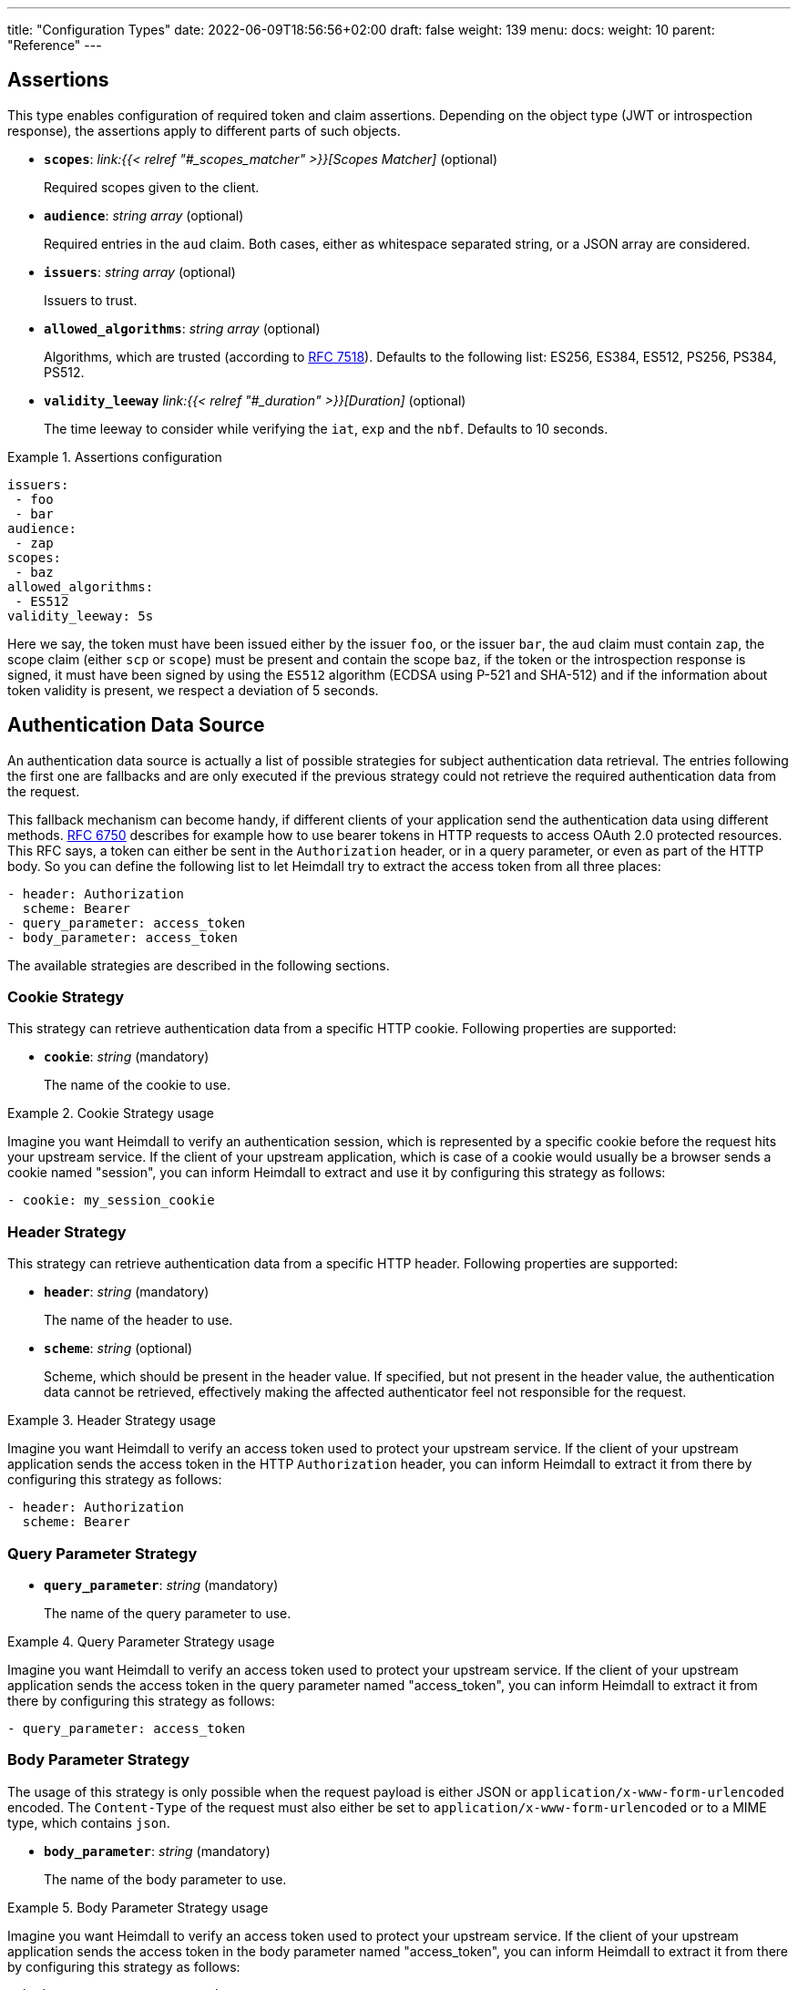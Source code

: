 ---
title: "Configuration Types"
date: 2022-06-09T18:56:56+02:00
draft: false
weight: 139
menu:
  docs:
    weight: 10
    parent: "Reference"
---

== Assertions

This type enables configuration of required token and claim assertions. Depending on the object type (JWT or introspection response), the assertions apply to different parts of such objects.

* *`scopes`*: _link:{{< relref "#_scopes_matcher" >}}[Scopes Matcher]_ (optional)
+
Required scopes given to the client.

* *`audience`*: _string array_ (optional)
+
Required entries in the `aud` claim. Both cases, either as whitespace separated string, or a JSON array are considered.

* *`issuers`*: _string array_ (optional)
+
Issuers to trust.

* *`allowed_algorithms`*: _string array_ (optional)
+
Algorithms, which are trusted (according to https://datatracker.ietf.org/doc/html/rfc7518[RFC 7518]). Defaults to the following list: ES256, ES384, ES512, PS256, PS384, PS512.

* *`validity_leeway`* _link:{{< relref "#_duration" >}}[Duration]_ (optional)
+
The time leeway to consider while verifying the `iat`, `exp` and the `nbf`. Defaults to 10 seconds.

.Assertions configuration
====

[source, yaml]
----
issuers:
 - foo
 - bar
audience:
 - zap
scopes:
 - baz
allowed_algorithms:
 - ES512
validity_leeway: 5s
----

Here we say, the token must have been issued either by the issuer `foo`, or the issuer `bar`, the `aud` claim must contain `zap`, the scope claim (either `scp` or `scope`) must be present and contain the scope `baz`, if the token or the introspection response is signed, it must have been signed by using the `ES512` algorithm (ECDSA using P-521 and SHA-512) and if the information about token validity is present, we respect a deviation of 5 seconds.

====

== Authentication Data Source

An authentication data source is actually a list of possible strategies for subject authentication data retrieval. The entries following the first one are fallbacks and are only executed if the previous strategy could not retrieve the required authentication data from the request.

This fallback mechanism can become handy, if different clients of your application send the authentication data using different methods. https://datatracker.ietf.org/doc/html/rfc6750[RFC 6750] describes for example how to use bearer tokens in HTTP requests to access OAuth 2.0 protected resources. This RFC says, a token can either be sent in the `Authorization` header, or in a query parameter, or even as part of the HTTP body. So you can define the following list to let Heimdall try to extract the access token from all three places:

[source, yaml]
----
- header: Authorization
  scheme: Bearer
- query_parameter: access_token
- body_parameter: access_token
----

The available strategies are described in the following sections.

=== Cookie Strategy

This strategy can retrieve authentication data from a specific HTTP cookie. Following properties are supported:

* *`cookie`*: _string_ (mandatory)
+
The name of the cookie to use.

.Cookie Strategy usage
====

Imagine you want Heimdall to verify an authentication session, which is represented by a specific cookie before the request hits your upstream service. If the client of your upstream application, which is case of a cookie would usually be a browser sends a cookie named "session", you can inform Heimdall to extract and use it by configuring this strategy as follows:

[source, yaml]
----
- cookie: my_session_cookie
----
====

=== Header Strategy

This strategy can retrieve authentication data from a specific HTTP header. Following properties are supported:

* *`header`*: _string_ (mandatory)
+
The name of the header to use.

* *`scheme`*: _string_ (optional)
+
Scheme, which should be present in the header value. If specified, but not present in the header value, the authentication data cannot be retrieved, effectively making the affected authenticator feel not responsible for the request.

.Header Strategy usage
====

Imagine you want Heimdall to verify an access token used to protect your upstream service. If the client of your upstream application sends the access token in the HTTP `Authorization` header, you can inform Heimdall to extract it from there by configuring this strategy as follows:

[source, yaml]
----
- header: Authorization
  scheme: Bearer
----
====

=== Query Parameter Strategy

* *`query_parameter`*: _string_ (mandatory)
+
The name of the query parameter to use.

.Query Parameter Strategy usage
====

Imagine you want Heimdall to verify an access token used to protect your upstream service. If the client of your upstream application sends the access token in the query parameter named "access_token", you can inform Heimdall to extract it from there by configuring this strategy as follows:

[source, yaml]
----
- query_parameter: access_token
----
====

=== Body Parameter Strategy

The usage of this strategy is only possible when the request payload is either JSON or `application/x-www-form-urlencoded` encoded. The `Content-Type` of the request must also either be set to `application/x-www-form-urlencoded` or to a MIME type, which contains `json`.

* *`body_parameter`*: _string_ (mandatory)
+
The name of the body parameter to use.

.Body Parameter Strategy usage
====

Imagine you want Heimdall to verify an access token used to protect your upstream service. If the client of your upstream application sends the access token in the body parameter named "access_token", you can inform Heimdall to extract it from there by configuring this strategy as follows:

[source, yaml]
----
- body_parameter: access_token
----
====

== Authentication Data Forward Strategy

Authentication data strategy defines the way how heimdall should forward the authentication data extracted from the request to the used identity management system.

An Authentication Data Forward Strategy configuration entry must contain the following two properties:

* `type` - The type of the strategy. Available types are described in the following sections.
* `config` - The strategy specific configuration.

=== Body Forward Strategy

This strategy can be used to embed the extracted authentication data into a body parameter of the request to the identity management system.

`type` must be set to `body`. `config` supports the following properties:

* *`name`*: _string_ (mandatory)
+
The name of the property for the authentication data.

.Body strategy configuration
====
The following snippet shows how to configure this strategy to send e.g. a token in a property named "idToken".

[source, yaml]
----
type: body
config:
  name: idToken
----

Depending on the configured "Content-Type" header for the request (see link:{{< relref "#_endpoint" >}}[`Endpoint`] `headers`) the result might look like
[source, text]
----
idToken=<whatever the token value is>
----
if the "Content-Type" header was set to `application/x-www-form-urlencoded`, or

[source, json]
----
{ "idToken": "<whatever the token value is>" }
----
otherwise
====

=== Cookie Forward Strategy

This strategy can be used to embed the extracted authentication data into a cookie of the request to the identity management system.

`type` must be set to `cookie`. `config` supports the following properties:

* *`name`*: _string_ (mandatory)
+
The name of the cookie for the authentication data.

.Cookie strategy configuration
====
The following snippet shows how to configure this strategy to send e.g. a token in a cookie named "it_token".

[source, yaml]
----
type: cookie
config:
  name: it_token
----
====

=== Header Forward Strategy

This strategy can be used to embed the extracted authentication data into a header of the request to the identity management system.

`type` must be set to `header`. `config` supports the following properties:

* *`name`*: _string_ (mandatory)
+
The name of the header for the authentication data.

* *`scheme`*: _string_ (optional)
+
The scheme for the header added in front of the authentication data value.

.Header strategy configuration
====
The following snippet shows how to configure this strategy to send e.g. a token in a header named "X-ID-Token" with scheme "Bearer".

[source, yaml]
----
type: header
config:
  name: X-ID-Token
  scheme: Bearer
----
====

=== Query Forward Strategy

This strategy can be used to embed the extracted authentication data into a query parameter of the request to the identity management system.

WARNING: Using this strategy is discouraged, as it will expose the authentication data to access logs, metrics and tracing.

`type` must be set to `query`. `config` supports the following properties:

* *`name`*: _string_ (mandatory)
+
The name of the query parameter for the authentication data.

.Query strategy configuration
====
The following snippet shows how to configure this strategy to send e.g. a token in a query named "token".

[source, yaml]
----
type: query
config:
  name: token
----
====

== Authentication Strategy

Authentication strategy is kind of abstract type, so you have to define which specific type to use. Each type has its own configuration options.

An AuthStrategy configuration entry must contain the following two properties:

* `type` - The type of the strategy. Available types are described in the following sections.
* `config` - The strategy specific configuration.

Available strategies are described in the following sections.

=== API Key Strategy

This strategy can be used if your endpoint expects a specific api key be sent in a header, a cookie or query.

`type` must be set to `api_key`. `config` supports the following properties:

* *`in`*: _string_ (mandatory)
+
Where to put the api key. Can be either `header`, `cookie`, or `query`.
+
WARNING: Using `query` strategy will expose the api key to access logs and tracing.

* *`name`*: _string_ (mandatory)
+
The name of either the header or the cookie.

* *`value`*: _string_ (mandatory)
+
The value of the api key.

.API Key Strategy configuration
====
The following snippet shows how to configure this strategy to send an api key in the `X-My-API-Key` HTTP header.

[source, yaml]
----
type: api_key
config:
  in: header
  name: X-My-API-Key
  value: super-duper-secret-key
----
====

=== Basic Auth Strategy

This strategy can be used if your endpoint is protected by HTTP basic authentication and expects the HTTP `Authorization` header with required values.

`type` must be set to `basic_auth`. `config` supports the following properties:

* *`user`*: _string_ (mandatory)
+
The user-id.

* *`password`*: _string_ (mandatory)
+
The password.

.Basic Auth Strategy configuration
====

The following snippet shows how to configure this strategy with user set to "Alladin" and password set to "open sesame"

[source, yaml]
----
type: basic_auth
config:
  user: Alladin
  password: open sesame
----
====

=== OAuth2 Client Credentials Grant Flow Strategy

This strategy implements the https://datatracker.ietf.org/doc/html/rfc6749#section-4.4[OAuth2 Client Credentials Grant Flow] to obtain an access token expected by the endpoint. Heimdall caches the received access token.

`type` must be set to `oauth2_client_credentials`. `config` supports the following properties:


* *`token_url`*: _string_ (mandatory)
+
The token endpoint of the authorization server.

* *`client_id`*: _string_ (mandatory)
+
The client identifier for heimdall.

* *`client_secret`*: _string_ (mandatory)
+
The client secret for heimdall.

* *`auth_method`*: _string_ (optional)
+
The authentication method to be used according to https://www.rfc-editor.org/rfc/rfc6749#section-2.3.1[RFC 6749, Client Password]. Can be one of

** `basic_auth` (default if `auth_method` is not set): With that authentication method, the `"application/x-www-form-urlencoded"` encoded values of `client_id` and `client_secret` are sent to the authorization server via the `Authorization` header using the `Basic` scheme.

** `request_body`: With that authentication method the `client_id` and `client_secret` are sent in the request body together with the other parameters (e.g. `scopes`) defined by the flow.
+
WARNING: Usage of `request_body` authentication method is not recommended and should be avoided.

* *`scopes`*: _string array_ (optional)
+
The scopes required for the access token.

* *`cache_ttl`*: _link:{{< relref "/docs/configuration/reference/types.adoc#_duration" >}}[Duration]_ (optional)
+
How long to cache the token received from the token endpoint. Defaults to the token expiration information from the token endpoint (the value of the `expires_in` field) if present. If the token expiration inforation is not present and `cache_ttl` is not configured, the received token is not cached. If the token expiration information is present in the response and `cache_ttl` is configured the shorter value is taken. If caching is enabled, the token is cached until 5 seconds before its expiration. To disable caching, set it to `0s`. The cache key calculation is based on the values of `token_url`, `client_id`, `client_secret` and the `scopes` properties.

* *`header`*: _object_ (optional, overridable)
+
Defines the `name` and `scheme` to be used for the header. Defaults to `Authorization` with scheme `Bearer`. If defined, the `name` property must be set. If `scheme` is not defined, no scheme will be prepended to the resulting JWT.


.Strategy configuration
====

[source, yaml]
----
type: oauth2_client_credentials
config:
  header:
    name: X-My-Token
  token_url: https://my-auth.provider/token
  client_id: foo
  client_secret: bar
  auth_method: basic_auth
  ttl: 10m
  scopes:
    - baz
    - zap
----
====

== Authorization Expression

Authorization expressions define, as the name implies expressions for authorization purposes and have the following properties:

* *`expression`* _string_ (mandatory)
+
The expression to execute.

* *`message`* _string_ (optional)
+
The message to include into the error if the expression fails.

.Example expression using https://github.com/google/cel-spec[CEL]
====

The expression below determine whether `attributes` property of a `subject` object (also shown below) has at least one key that starts with the `group` prefix, and ensure that all group-like keys have list values containing only strings that end with `@acme.co`.

.subject
[source, yaml,line-comment=#]
----
id: "foobar"
attributes:
  group1: ["admin@acme.co", "analyst@acme.co"]
  labels: ["metadata", "prod", "pii"]
  groupN: ["forever@acme.co"]
----

[source, yaml]
----
expression: |
  subject.attributes.exists(c, c.startsWith('group')) &&
  subject.attributes
      .filter(c, c.startsWith('group'))
      .all(c, subject.attributes[c]
      .all(g, g.endsWith('@acme.co')))
message: No groups ending with @acme.co present
----
====

== ByteSize

ByteSize is actually a string type, which adheres to the following pattern: `^[0-9]+(B|KB|MB)$`

So with `10B` you can define the byte size of 10 bytes and with `2MB` you can say 2 megabytes.

== CORS

https://developer.mozilla.org/en-US/docs/Web/HTTP/CORS[CORS] (Cross-Origin Resource Sharing) headers can be added and configured by making use of this type. This functionality allows for advanced security features to quickly be set. If CORS headers are set, then heimdall does not pass preflight requests to its decision pipeline, instead the response will be generated and sent back to the client directly. Following properties are supported:

* *`allowed_origins`*: _string array_ (optional)
+
List of origins that may access the resource. Defaults to all, if not set, but any of the other CORS options are configured.

* *`allowed_methods`*: _string array_ (optional)
+
List of methods allowed when accessing the resource. This is used in response to a preflight request. Defaults to `GET`, `POST`, `HEAD`, `PUT`, `DELETE` and `PATCH` if not set, but any of the other CORS options are configured.

* *`allowed_headers`*: _string array_ (optional)
+
List of request headers that can be used when making the actual request.

* *`exposed_headers`*: _string array_ (optional)
+
"Allow-List" of headers that clients are allowed to access.

* *`allow_credentials`*: _boolean_ (optional)
+
Indicates whether the response to the request can be exposed when the credentials flag is true. When used as part of a response to a preflight request, this indicates whether the actual request can be made using credentials. Defaults to `false` if not set, but any of the other CORS options are configured.

* *`max_age`*: _link:{{< relref "#_duration" >}}[Duration]_ (optional)
+
Indicates how long the results of a preflight request can be cached. Defaults to 0 seconds if not set, but any of the other CORS options are configured.

.Possible configuration
====
[source, yaml]
----
allowed_origins:
  - example.org
allowed_methods:
  - HEAD
  - PATCH
allow_credentials: true
max_age: 10s
----
====

== Duration

Duration is actually a string type, which adheres to the following pattern: `^[0-9]+(ns|us|ms|s|m|h)$`

So with `10s` you can define the duration of 10 seconds and with `2h` you can say 2 hours.

== Endpoint

The Endpoint type defines properties required for the communication with an endpoint.

If only the URL is required to be set, you can specify it by using just a string. If more than the URL is required to be specified, following properties are available:

* *`url`* _string_ (mandatory)
+
The actual url of the endpoint. Depending on the mechanism, a URL can be templated
+
NOTE: If templating is used, user info, scheme and host parts of the URL cannot be templated. Attempts to do so will result in runtime errors.

* *`method`* _string_ (optional)
+
The HTTP method to use while communicating with the endpoint. If not set `POST` is used.

* *`retry`* _link:{{< relref "#_retry" >}}[Retry]_ (optional)
+
What to do if the communication fails. If not configured, no retry attempts are done.

* *`auth`* _link:{{< relref "#_authentication_strategy" >}}[Authentication Strategy]_ (optional)
+
Authentication strategy to apply, if the endpoint requires authentication.

* *`headers`* _map of strings_ (optional)
+
HTTP headers to be sent to the endpoint.
+
CAUTION: These headers are not analyzed by heimdall and are just forwarded to the endpoint. E.g. if you configure the `Content-Encoding` to something like `gzip`, the service behind the used endpoint might fail to answer, as it would expect the body to be compressed.

* *`http_cache`* _object_ (optional)
+
Controls whether HTTP caching according to https://www.rfc-editor.org/rfc/rfc7234[RFC 7234] should be used. To support this, that object defines the following properties:

** *`enabled`* _boolean_ (optional)
+
Defaults to `false` if not otherwise stated in the description of the configuration type, making use of the `endpoint` property. If set to `true` heimdall will strictly follow the requirements from RFC 7234 and cache the responses if possible and reuse these if still valid.

** *`cache_ttl`* _link:{{< relref "#_duration" >}}[Duration]_ (optional)
+
Specifies how long heimdall should cache the response if the endpoint referenced by the URL does not provide any explicit expiration time (no heuristic freshness lifetime is calculated). Without configuring this property, heimdall treats such responses as not cacheable. Defaults to `0s` if not otherwise stated in the description of the configuration type making use of the `endpoint` property.

.Endpoint configuration as string
====
[source, text]
----
http://foo.bar
----
====

.Structured Endpoint configuration
====

[source, yaml]
----
url: http://foo.bar
method: GET
retry:
  give_up_after: 5s
  max_delay: 1s
auth:
  type: api_key
  config:
    name: foo
    value: bar
    in: cookie
headers:
  X-My-First-Header: foobar
  X-My-Second-Header: barfoo
enable_http_cache: true
----

====

== Error/State Type

Heimdall defines a couple of error/state types, which it uses to signal errors. Those, which are marked with (*) are available in CEL expressions. All can be used to define overrides for the HTTP response codes.

Following types are available:

* `accepted` - this is the only state type in this list and is used to signal, the matched decision pipeline has been executed successfully, so the request can be forwarded to the upstream service. The response of that type results by default in a `200 OK` response.
* `authentication_error` (*) - used if an authenticator failed to verify authentication data available in the request. E.g. an authenticator was configured to verify a JWT and the signature of it was invalid. If none of the authenticators used in a pipeline were able to authenticate the user, and the default error handler was used to handle such error, it will by default result in a `401 Unauthorized` response.
* `authorization_error` (*) - used if an authorizer failed to authorize the subject. E.g. an authorizer is configured to use an expression on the given subject and request context, but that expression returned with an error. Error of this type results by default in `403 Forbidden` response if the default error handler was used to handle such error.
* `communication_error` (*) - this error is used to signal a communication error while communicating to a remote system during the execution of the pipeline of the matched rule. Timeouts of DNSs errors result in such an error. Error of this type results by default in `502 Bad Gateway` HTTP code if handled by the default error handler.
* `internal_error` - used if heimdall run into an internal error condition while processing the request. E.g. something went wrong while unmarshalling a JSON object, or if there was a configuration error, which couldn't be raised while loading a rule, etc. Results by default in `500 Internal Server Error` response to the caller.
* `method_error` - this error is used to signal that a matched rule does not allow usage of the HTTP method used to submit the request. Error of this type results by default in `405 Method Not Allowed` HTTP code.
* `no_rule_error` - this error is used to signal, there is no matching rule to handle the given request. Error of this type results by default in `404 Not Found` HTTP code.
* `precondition_error` (*) - used if the request does not contain required/expected data. E.g. if an authenticator could not find a cookie configured. Error of this type results by default in `400 Bad Request` HTTP code if handled by the default error handler.

== Key Store

This type configures a key store holding keys and corresponding certificate chains. PKCS#1, as well as PKCS#8 encodings are supported for private keys.

While loading a key store following verifications are done:

. Uniqueness of key ids and rejection of key stores which violate this condition (see also link:{{< relref "#_key_id_lookup" >}}[Key-Id Lookup])
. Correlation of keys and certificates to build a valid certificate chain for every given key if certificates are present. If the correlation fails, an error is raised and heimdall will refuse to start.
. Certificate chain validation. If the chain is invalid, an error is raised and heimdall will refuse to start.

Following configuration properties are available:

* *`path`*: _string_ (mandatory)
+
The path to the PEM file with the cryptographic material.

* *`password`*: _string_ (optional)
+
If the key material is protected with a password, this property can be set to decipher it. Password protection is only supported for PKCS#8 encoded keys
+
CAUTION: If the key store contains multiple keys and these keys are password protected, same password must be used for all of these.


.Example configuration
====
[source, yaml]
----
path: /path/to/keystore.pem
password: VeryInsecure!
----
====

== Respond

This type enables instructing heimdall to preserve error information and provide it in the response body to the caller, as well as to use HTTP status codes deviating from those heimdall would usually use. The configuration, which can be done using this type affects only the behavior of the default error handler.

Following properties are supported:

* *`verbose`*: _boolean_ (optional)
+
By making use of this property you can instruct heimdall to preserve error information and provide it in the response body to the caller. Defaults to `false`.
+
Heimdall supports MIME type negotiation. So, if the client sets the HTTP `Accept` header to e.g. `application/json`, and Heimdall run into an unhandled internal error condition, in addition to responding with `500 Internal Server Error`, it will render an error message, like shown below, if `verbose` has been set to `true`.
+
[source, json]
----
{
  "code": "internal error",
  "message": "whatever led to the error"
}
----
+
The `message` will however contain just high-level information, like "failed to parse something", but will not contain any stack traces.

* *`with`*: _ResponseOverride set_ (optional)
+
This property enables mapping between response/error types used by heimdall and the corresponding HTTP status codes. Each entry must be from the list of the supported link:{{< relref "#_errorstate_type" >}}[Error/State Types] and contain exactly one property named `code`, which then defines the desired mapping.
+
.Making error responses verbose and changing the HTTP codes for some errors
====
[source, yaml]
----
verbose: true
with:
  authentication_error:
    code: 404
  authorization_error:
    code: 404
----
====

== Retry

Implements an exponential backoff strategy for endpoint communication. It increases the backoff exponentially by multiplying the `max_delay` with 2^(attempt count)

* *`give_up_after`*: _link:{{< relref "#_duration" >}}[Duration]_ (optional)
+
Sets an upper bound on the maximum time to wait between two requests. Default to 0, which means no upper bound.

* *`max_delay`*: _link:{{< relref "#_duration" >}}[Duration]_ (mandatory)
+
The initial backoff.

.Retry configuration
====
In this example the backoff will be 1, 2, 4, 8, 16, 32, 60, ...

[source, yaml]
----
give_up_after: 60s
max_delay: 1s
----
====

== Scopes Matcher

Scopes matcher is a configuration type allowing configuration of different strategies to match required scopes. In its simplest shape it can be just an array of strings (implemented by the link:{{< relref "#_exact">}}[Exact]) scope matcher. To cover many use cases, different strategies are available and described in the following sections.

Regardless of the strategy, each matcher can explicitly be configured and supports the following configuration properties:

* `matching_strategy` - the type of the mathing strategy.
* `values` - the list of scope patterns

=== Exact

This the simplest matcher and is automatically selected, if just an array of strings is configured as shown in the following snippet:

[source, yaml]
----
- foo
- bar
----

However, as written in the link:{{< relref "#_scopes_matcher">}}[Scopes Matcher] section, it can also explicitly be selected by setting `matching_strategy` to `exact` and defining the required scopes in the `values` property.

.Essentially same configurations
====

[source, yaml]
----
matching_strategy: exact
values:
  - foo
  - bar
----

[source, yaml]
----
  - foo
  - bar
----
====

=== Hierarchic

This matcher enables matching hierarchical scopes, which use `.` as separator. Imagine your system is organized that way, that it defines namespaces for different services like this:

* `my-service` being the top namespace
* `my-service.booking` - being the namespace of the booking service
* `my-service.orders` - being the namespace of the orders service
* `my-service.orders.partners` - being the namespace of the order service for partners and
* `my-service.orders.customers` - being the namespace of the order service for customers

Basically you've established an identity for each of your services (this is comparable to how https://spiffe.io/docs/latest/spiffe-about/spiffe-concepts/#spiffe-id[SPIFFE IDs] are organized and also used for).

Now, imagine you use these namespaces as scope values to limit the usage of the issued tokens. In such situations the hierarchic scope matcher can become handy if you would like to assert any scope of the token must be in e.g. the `my-service` or the `my-service.orders` namespace.

This matcher can only be used by explicitly setting the `matching_strategy` to `hierarchic` and defining the required patterns in the `values` property.

.Matching of hierarchic scopes
====

[source, yaml]
----
matching_strategy: hierarchic
values:
  - my-service
----

This configuration will ensure all scopes withing the scope or scp claim are within the `my-service` namespace. So scope claim like

[source, json]
----
{
  "scope": ["my-service.orders", "my-service.orders.customers"]
}
----

would match, but

[source , json]
----
{
  "scope": ["not-my-service", "my-service.orders.customers"]
}
----

would not match.
====

=== Wildcard

This matcher enables matching scopes using wildcards. It goes beyond the link:{{< relref "#_hierarchic">}}[Hierarchic] scope matcher by enabling usage of wildcards.

This matcher can only be used by explicitly setting the `matching_strategy` to `wildcard` and defining the required patterns in the `values` property.

== Subject

This configuration type enables extraction of subject information from responses received by Heimdall from authentication services. Following properties are available.

* *`id`*: _string_ (mandatory)
+
A https://github.com/tidwall/gjson/blob/master/SYNTAX.md[GJSON Path] pointing to the id of the subject in the JSON object.

* *`attributes`*: _string_ (optional)
+
A https://github.com/tidwall/gjson/blob/master/SYNTAX.md[GJSON Path] pointing to the attributes of the subject in the JSON object. Defaults to `@this`.

.Extracting subject id from an https://tools.ietf.org/html/rfc7662[OAuth2 Introspection] endpoint response.
====

This example shows how to extract the subject id from an https://tools.ietf.org/html/rfc7662[OAuth2 Introspection] endpoint response and set the subject attributes to the entire response

[source, yaml]
----
id: sub
attributes: @this
----

Setting `attributes` was actually not required, as `@this` would be set by default anyway.
====

.Extracting subject id from an https://www.ory.sh/docs/kratos/[Ory Kratos] "whoami" endpoint response
====

This example shows how to extract the subject id from an https://www.ory.sh/docs/kratos/[Ory Kratos] "whoami" endpoint response and set the subject attributes to the entire response. `attributes` is not configured, so default is used.

[source, yaml]
----
id: identity.id
----
====

== Session Lifespan
This configuration type enables the configuration of session lifespans, used for session validation for those authenticators, which act on non-standard protocols. Following properties are available.

* *`active`*: _string_ (optional)
+
A https://github.com/tidwall/gjson/blob/master/SYNTAX.md[GJSON Path] pointing to the field describing the "active" status of the session in the corresponding JSON object. The actual value in that field should be convertable to a `bool` type. If not provided, or not found in the session object, the session is considered to be "active". "active" means it can be used and represent a valid session between the authentication system and the subject, the session has been issued to.

* *`issued_at`*: _string_ (optional)
+
A https://github.com/tidwall/gjson/blob/master/SYNTAX.md[GJSON Path] pointing to the field in the corresponding JSON object, describing the time, when the session object has been issued. If not provided or not found, the issuance time is not considered during session validation.

* *`not_before`*: _string_ (optional)
+
A https://github.com/tidwall/gjson/blob/master/SYNTAX.md[GJSON Path] pointing to the field in the corresponding JSON object describing the time, until which the session object is not allowed to be used. If not provided or not found, the corresponding time is not considered during session validation.

* *`not_after`*: _string_ (optional)
+
A https://github.com/tidwall/gjson/blob/master/SYNTAX.md[GJSON Path] pointing to the field in the corresponding JSON object describing the time, after which the session object is not allowed to be used. If not provided or not found, the corresponding time is not considered during session validation.

* *`time_format`*: _string_ (optional)
+
Since different authentication system use different representations for time strings, this property allows the definition of the https://pkg.go.dev/time#pkg-constants[time format/layout] used by the authentication system. Defaults to Unix Epoch time stamp.
+
NOTE: You can use the following https://go.dev/play/p/VjtvWMmp-Ua[Go Playground] link to test your time format settings.

* *`validity_leeway`*: link:{{< relref "#_duration" >}}[Duration] (optional)
+
Enables definition of an allowed time drift between the authentication system and heimdall for the validation of the session validity. Defaults to 0.

.Making use of session information received from Ory's Kratos
====
A typical response from Kratos' `whoami` endpoint looks like follows (stripped to the most interesting parts):

[source, json]
----
{
  "id": "1338410d-c473-4503-a96a-53efa06e2531",
  "active": true,
  "expires_at": "2021-10-15T15:58:57.683338Z",
  "authenticated_at": "2021-10-14T15:58:57.683338Z",
  "issued_at": "2021-10-14T15:58:57.683338Z",
  "identity": {
    "id": "9496bbd5-f426-473f-b087-c7df853f274a",
    ...
  }
}
----

To enable usage of these properties in Heimdall, you can configure the Session Lifespan as follows:

[source, yaml]
----
active: active
issued_at: issued_at
not_before: authenticated_at
not_after: expires_at
time_format: "2006-01-02T15:04:05.999999Z07"
validity_leeway: 10s
----
====

.Making use of session information received from a compliant OAuth2 authorization service
====
A typical response from a token `introspection` endpoint looks like follows:

[source, json]
----
{
  "active": true,
  "client_id": "l238j323ds-23ij4",
  "username": "jdoe",
  "scope": "read write dolphin",
  "sub": "Z5O3upPC88QrAjx00dis",
  "aud": "https://protected.example.net/resource",
  "iss": "https://server.example.com/",
  "exp": 1419356238,
  "iat": 1419350238,
  "extension_field": "twenty-seven"
 }
----

To enable usage of these properties in Heimdall, you can configure the Session Lifespan as follows:

[source, yaml]
----
active: active
issued_at: iat
not_after: exp
validity_leeway: 10s
----

As you see, there is no need to define the time format as the times values appearing in the responses from an introspection endpoint are Unix Epoch time stamps.

====

== TLS
Following are the supported TLS configuration properties:

* *`key_store`*: _link:{{< relref "#_key_store" >}}[Key Store]_ (mandatory)
+
The key store containing the cryptographic material. At least one private key and the corresponding certificate must be present.

* *`key_id`*: _string_ (optional)
+
If the `key_store` contains multiple keys, this property can be used to specify the key to use (see also link:{{< relref "#_key_id_lookup" >}}[Key-Id Lookup]). If not specified, the first key is used. If specified, but there is no key for the given key id present, an error is raised and heimdall will refuse to start.

* *`min_version`*: _string_ (optional)
+
The minimal TLS version to support. Can be either `TLS1.2` or `TLS1.3`. Defaults to `TLS1.3`.

* *`cipher_suites`*: _string array_ (optional)
+
Can be configured if `min_version` is set to `TLS1.2`. If `min_version` is set to `TLS1.3` the configured values are ignored. Only the following PFS cipher suites are supported:

** `TLS_ECDHE_ECDSA_WITH_AES_128_CBC_SHA256`
** `TLS_ECDHE_RSA_WITH_AES_128_CBC_SHA256`
** `TLS_ECDHE_RSA_WITH_AES_128_GCM_SHA256`
** `TLS_ECDHE_ECDSA_WITH_AES_128_GCM_SHA256`
** `TLS_ECDHE_RSA_WITH_AES_256_GCM_SHA384`
** `TLS_ECDHE_ECDSA_WITH_AES_256_GCM_SHA384`
** `TLS_ECDHE_RSA_WITH_CHACHA20_POLY1305_SHA256`
** `TLS_ECDHE_ECDSA_WITH_CHACHA20_POLY1305_SHA256`

+
Defaults to the last six cipher suites if `min_version` is set to `TLS1.2` and `cipher_suites` is not configured.

.Example configuration
====
[source, yaml]
----
key_store:
  path: /path/to/keystore.pem
  password: VeryInsecure!
key_id: foobar
min_version: TLS1.2
cipher_suites:
  - TLS_ECDHE_RSA_WITH_AES_256_GCM_SHA384
  - TLS_ECDHE_ECDSA_WITH_AES_256_GCM_SHA384
----
====

== Key-Id Lookup

When heimdall loads a key store, following algorithm is used to get the key id for the key:

* if the PEM entry with the private key has `X-Key-ID` header specified, this value is used as key id
* Otherwise, if an X.509 certificate is present for the private key, and it has the `Subject Key Identifier` extension set, the hex representation of it is used as key id.
* Otherwise, heimdall calculates the value for the `Subject Key Identifier` according to https://www.ietf.org/rfc/rfc3280.html#section-4.2.1.2[RFC 3280, Section 4.2.1.2] and uses hex representation of it as key id.